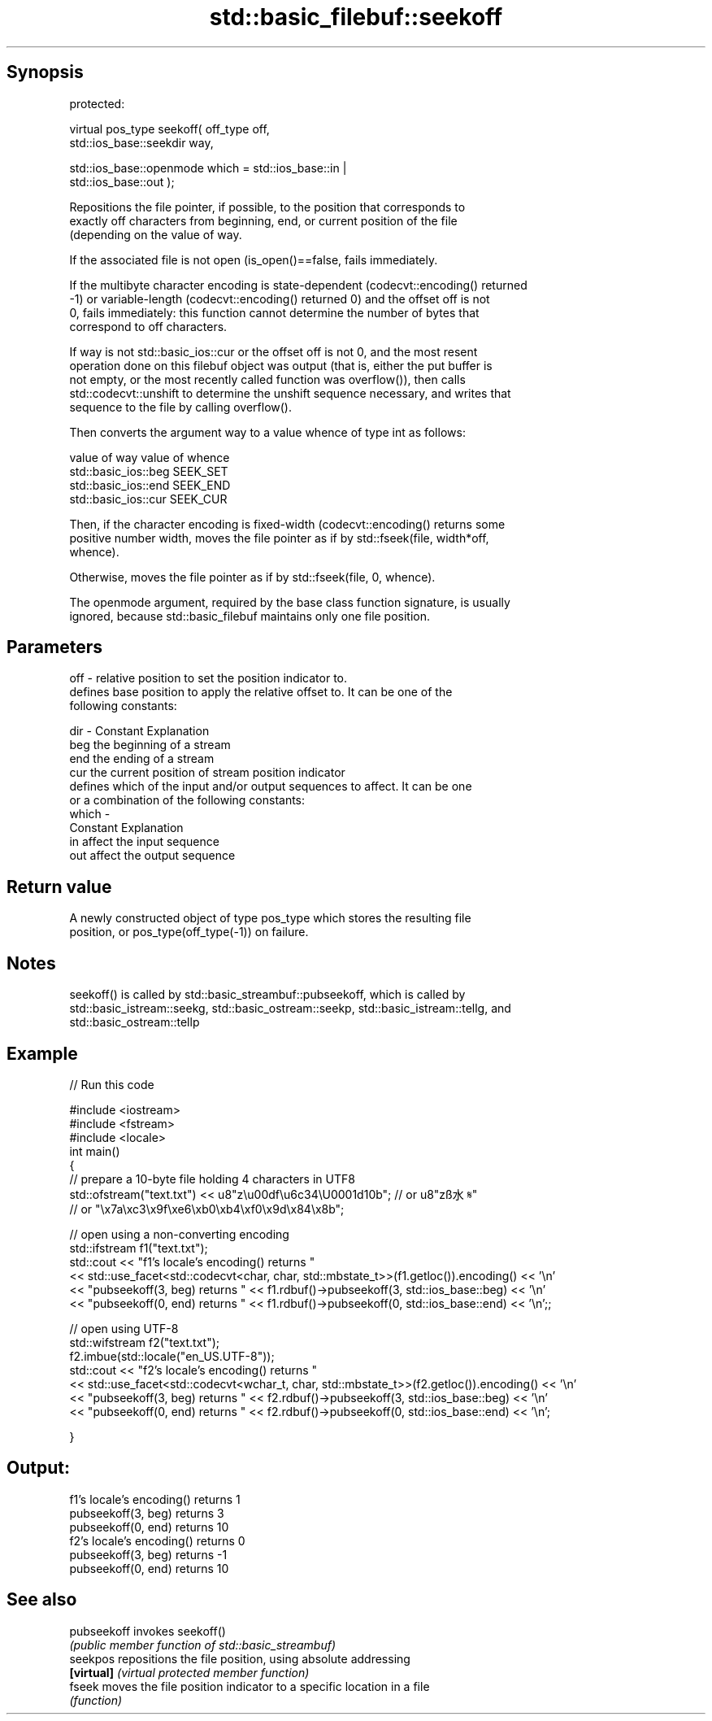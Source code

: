 .TH std::basic_filebuf::seekoff 3 "Jun 28 2014" "2.0 | http://cppreference.com" "C++ Standard Libary"
.SH Synopsis
   protected:

   virtual pos_type seekoff( off_type off,
                             std::ios_base::seekdir way,

                             std::ios_base::openmode which = std::ios_base::in |
   std::ios_base::out );

   Repositions the file pointer, if possible, to the position that corresponds to
   exactly off characters from beginning, end, or current position of the file
   (depending on the value of way.

   If the associated file is not open (is_open()==false, fails immediately.

   If the multibyte character encoding is state-dependent (codecvt::encoding() returned
   -1) or variable-length (codecvt::encoding() returned 0) and the offset off is not
   0, fails immediately: this function cannot determine the number of bytes that
   correspond to off characters.

   If way is not std::basic_ios::cur or the offset off is not 0, and the most resent
   operation done on this filebuf object was output (that is, either the put buffer is
   not empty, or the most recently called function was overflow()), then calls
   std::codecvt::unshift to determine the unshift sequence necessary, and writes that
   sequence to the file by calling overflow().

   Then converts the argument way to a value whence of type int as follows:

   value of way        value of whence
   std::basic_ios::beg SEEK_SET
   std::basic_ios::end SEEK_END
   std::basic_ios::cur SEEK_CUR

   Then, if the character encoding is fixed-width (codecvt::encoding() returns some
   positive number width, moves the file pointer as if by std::fseek(file, width*off,
   whence).

   Otherwise, moves the file pointer as if by std::fseek(file, 0, whence).

   The openmode argument, required by the base class function signature, is usually
   ignored, because std::basic_filebuf maintains only one file position.

.SH Parameters

   off   - relative position to set the position indicator to.
           defines base position to apply the relative offset to. It can be one of the
           following constants:

   dir   - Constant Explanation
           beg      the beginning of a stream
           end      the ending of a stream
           cur      the current position of stream position indicator
           defines which of the input and/or output sequences to affect. It can be one
           or a combination of the following constants:
   which -
           Constant Explanation
           in       affect the input sequence
           out      affect the output sequence

.SH Return value

   A newly constructed object of type pos_type which stores the resulting file
   position, or pos_type(off_type(-1)) on failure.

.SH Notes

   seekoff() is called by std::basic_streambuf::pubseekoff, which is called by
   std::basic_istream::seekg, std::basic_ostream::seekp, std::basic_istream::tellg, and
   std::basic_ostream::tellp

.SH Example

   
// Run this code

 #include <iostream>
 #include <fstream>
 #include <locale>
 int main()
 {
     // prepare a 10-byte file holding 4 characters in UTF8
     std::ofstream("text.txt") << u8"z\\u00df\\u6c34\\U0001d10b"; // or u8"zß水𝄋"
                                            // or "\\x7a\\xc3\\x9f\\xe6\\xb0\\xb4\\xf0\\x9d\\x84\\x8b";
  
     // open using a non-converting encoding
     std::ifstream f1("text.txt");
     std::cout << "f1's locale's encoding() returns "
               << std::use_facet<std::codecvt<char, char, std::mbstate_t>>(f1.getloc()).encoding() << '\\n'
               << "pubseekoff(3, beg) returns " << f1.rdbuf()->pubseekoff(3, std::ios_base::beg) << '\\n'
               << "pubseekoff(0, end) returns " << f1.rdbuf()->pubseekoff(0, std::ios_base::end) << '\\n';;
  
     // open using UTF-8
     std::wifstream f2("text.txt");
     f2.imbue(std::locale("en_US.UTF-8"));
     std::cout << "f2's locale's encoding() returns "
               << std::use_facet<std::codecvt<wchar_t, char, std::mbstate_t>>(f2.getloc()).encoding() << '\\n'
               << "pubseekoff(3, beg) returns " << f2.rdbuf()->pubseekoff(3, std::ios_base::beg) << '\\n'
               << "pubseekoff(0, end) returns " << f2.rdbuf()->pubseekoff(0, std::ios_base::end) << '\\n';
  
 }

.SH Output:

 f1's locale's encoding() returns 1
 pubseekoff(3, beg) returns 3
 pubseekoff(0, end) returns 10
 f2's locale's encoding() returns 0
 pubseekoff(3, beg) returns -1
 pubseekoff(0, end) returns 10

.SH See also

   pubseekoff invokes seekoff()
              \fI(public member function of std::basic_streambuf)\fP 
   seekpos    repositions the file position, using absolute addressing
   \fB[virtual]\fP  \fI(virtual protected member function)\fP 
   fseek      moves the file position indicator to a specific location in a file
              \fI(function)\fP 
